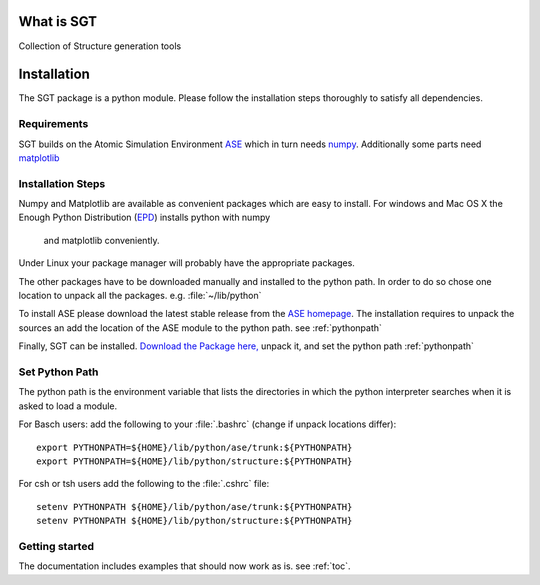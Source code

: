 
.. module:: sgt

=============
What is SGT
=============

Collection of Structure generation tools

.. _installation:
 
==========
Installation
==========

The SGT 
package is a python module. Please follow the installation steps thoroughly to satisfy all dependencies.

Requirements
-------------
SGT  builds on the Atomic Simulation Environment `ASE <https://wiki.fysik.dtu.dk/ase/index.html>`_ 
which in turn needs `numpy <http://numpy.scipy.org/>`_. 
Additionally some parts need  
`matplotlib <http://matplotlib.sourceforge.net/>`_

Installation Steps
------------------

Numpy and Matplotlib are available as convenient packages which are easy to install. 
For windows and Mac OS X the Enough Python Distribution 
(`EPD <http://www.enthought.com/products/epd.php>`_) installs python with numpy
 and matplotlib conveniently. 
Under Linux your package manager will probably have the appropriate packages.

The other packages have to be downloaded manually and installed to the python path. 
In order to do so chose one location to unpack all the packages. e.g. :file:`~/lib/python`
 
To install ASE please download the latest stable release from the
`ASE homepage <https://wiki.fysik.dtu.dk/ase/index.html>`_.
The installation requires to unpack the sources an add the location of the ASE module 
to the python path. see :ref:`pythonpath`

Finally, SGT can be installed. `Download the Package here, <https://github.com/exciting/SGT/zipball/master>`_ 
unpack it, and set the python path :ref:`pythonpath`

.. _pythonpath:

Set Python Path
-----------------
The python path is the environment variable that lists the directories in which the python interpreter searches 
when it is asked to load a module.

For Basch users: add the following to your :file:`.bashrc` (change if unpack locations differ)::

 export PYTHONPATH=${HOME}/lib/python/ase/trunk:${PYTHONPATH}
 export PYTHONPATH=${HOME}/lib/python/structure:${PYTHONPATH}

For csh or tsh users add the following to the :file:`.cshrc` file::

 setenv PYTHONPATH ${HOME}/lib/python/ase/trunk:${PYTHONPATH}
 setenv PYTHONPATH ${HOME}/lib/python/structure:${PYTHONPATH}

Getting started
----------------

The documentation includes examples that should now work as is. see :ref:`toc`.

